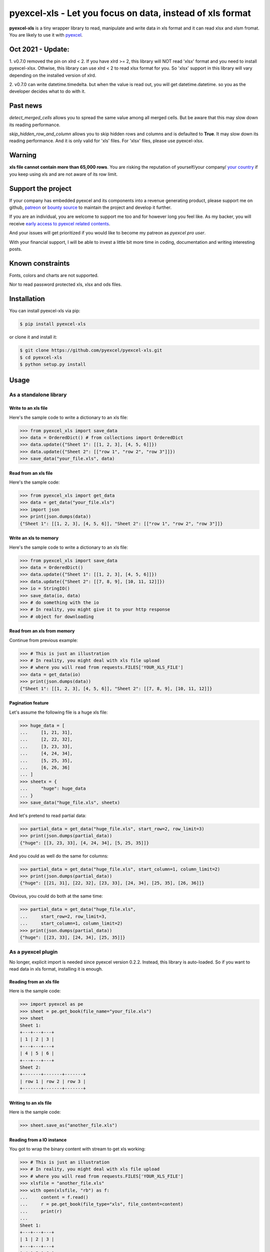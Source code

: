 ================================================================================
pyexcel-xls - Let you focus on data, instead of xls format
================================================================================

.. image:: https://raw.githubusercontent.com/pyexcel/pyexcel.github.io/master/images/patreon.png
   :target: https://www.patreon.com/chfw

.. image:: https://raw.githubusercontent.com/pyexcel/pyexcel-mobans/master/images/awesome-badge.svg
   :target: https://awesome-python.com/#specific-formats-processing

.. image:: https://github.com/pyexcel/pyexcel-xls/workflows/run_tests/badge.svg
   :target: http://github.com/pyexcel/pyexcel-xls/actions

.. image:: https://codecov.io/gh/pyexcel/pyexcel-xls/branch/master/graph/badge.svg
   :target: https://codecov.io/gh/pyexcel/pyexcel-xls

.. image:: https://badge.fury.io/py/pyexcel-xls.svg
   :target: https://pypi.org/project/pyexcel-xls

.. image:: https://anaconda.org/conda-forge/pyexcel-xls/badges/version.svg
   :target: https://anaconda.org/conda-forge/pyexcel-xls

.. image:: https://pepy.tech/badge/pyexcel-xls/month
   :target: https://pepy.tech/project/pyexcel-xls

.. image:: https://anaconda.org/conda-forge/pyexcel-xls/badges/downloads.svg
   :target: https://anaconda.org/conda-forge/pyexcel-xls

.. image:: https://img.shields.io/gitter/room/gitterHQ/gitter.svg
   :target: https://gitter.im/pyexcel/Lobby

.. image:: https://img.shields.io/static/v1?label=continuous%20templating&message=%E6%A8%A1%E7%89%88%E6%9B%B4%E6%96%B0&color=blue&style=flat-square
    :target: https://moban.readthedocs.io/en/latest/#at-scale-continous-templating-for-open-source-projects

.. image:: https://img.shields.io/static/v1?label=coding%20style&message=black&color=black&style=flat-square
    :target: https://github.com/psf/black

**pyexcel-xls** is a tiny wrapper library to read, manipulate and
write data in xls format and it can read xlsx and xlsm fromat.
You are likely to use it with `pyexcel <https://github.com/pyexcel/pyexcel>`_.

Oct 2021 - Update:
===================

1. v0.7.0 removed the pin on xlrd < 2. If you have xlrd >= 2, this
library will NOT read 'xlsx' format and you need to install pyexcel-xlsx. Othwise,
this library can use xlrd < 2 to read xlsx format for you. So 'xlsx' support
in this library will vary depending on the installed version of xlrd.

2. v0.7.0 can write datetime.timedelta. but when the value is read out,
you will get datetime.datetime. so you as the developer decides what to do with it.

Past news
===========

`detect_merged_cells` allows you to spread the same value among
all merged cells. But be aware that this may slow down its reading
performance.

`skip_hidden_row_and_column` allows you to skip hidden rows
and columns and is defaulted to **True**. It may slow down its reading
performance. And it is only valid for 'xls' files. For 'xlsx' files,
please use pyexcel-xlsx.

Warning
================================================================================

**xls file cannot contain more than 65,000 rows**. You are risking the reputation
of yourself/your company/
`your country <https://www.bbc.co.uk/news/technology-54423988>`_ if you keep
using xls and are not aware of its row limit.


Support the project
================================================================================

If your company has embedded pyexcel and its components into a revenue generating
product, please support me on github, `patreon <https://www.patreon.com/bePatron?u=5537627>`_
or `bounty source <https://salt.bountysource.com/teams/chfw-pyexcel>`_ to maintain
the project and develop it further.

If you are an individual, you are welcome to support me too and for however long
you feel like. As my backer, you will receive
`early access to pyexcel related contents <https://www.patreon.com/pyexcel/posts>`_.

And your issues will get prioritized if you would like to become my patreon as `pyexcel pro user`.

With your financial support, I will be able to invest
a little bit more time in coding, documentation and writing interesting posts.


Known constraints
==================

Fonts, colors and charts are not supported.

Nor to read password protected xls, xlsx and ods files.

Installation
================================================================================


You can install pyexcel-xls via pip:

.. code-block:: bash

    $ pip install pyexcel-xls


or clone it and install it:

.. code-block:: bash

    $ git clone https://github.com/pyexcel/pyexcel-xls.git
    $ cd pyexcel-xls
    $ python setup.py install

Usage
================================================================================

As a standalone library
--------------------------------------------------------------------------------

.. testcode::
   :hide:

    >>> import os
    >>> import sys
    >>> if sys.version_info[0] < 3:
    ...     from StringIO import StringIO
    ... else:
    ...     from io import BytesIO as StringIO
    >>> PY2 = sys.version_info[0] == 2
    >>> if PY2 and sys.version_info[1] < 7:
    ...      from ordereddict import OrderedDict
    ... else:
    ...     from collections import OrderedDict


Write to an xls file
********************************************************************************



Here's the sample code to write a dictionary to an xls file:

.. code-block:: python

    >>> from pyexcel_xls import save_data
    >>> data = OrderedDict() # from collections import OrderedDict
    >>> data.update({"Sheet 1": [[1, 2, 3], [4, 5, 6]]})
    >>> data.update({"Sheet 2": [["row 1", "row 2", "row 3"]]})
    >>> save_data("your_file.xls", data)


Read from an xls file
********************************************************************************

Here's the sample code:

.. code-block:: python

    >>> from pyexcel_xls import get_data
    >>> data = get_data("your_file.xls")
    >>> import json
    >>> print(json.dumps(data))
    {"Sheet 1": [[1, 2, 3], [4, 5, 6]], "Sheet 2": [["row 1", "row 2", "row 3"]]}


Write an xls to memory
********************************************************************************

Here's the sample code to write a dictionary to an xls file:

.. code-block:: python

    >>> from pyexcel_xls import save_data
    >>> data = OrderedDict()
    >>> data.update({"Sheet 1": [[1, 2, 3], [4, 5, 6]]})
    >>> data.update({"Sheet 2": [[7, 8, 9], [10, 11, 12]]})
    >>> io = StringIO()
    >>> save_data(io, data)
    >>> # do something with the io
    >>> # In reality, you might give it to your http response
    >>> # object for downloading




Read from an xls from memory
********************************************************************************

Continue from previous example:

.. code-block:: python

    >>> # This is just an illustration
    >>> # In reality, you might deal with xls file upload
    >>> # where you will read from requests.FILES['YOUR_XLS_FILE']
    >>> data = get_data(io)
    >>> print(json.dumps(data))
    {"Sheet 1": [[1, 2, 3], [4, 5, 6]], "Sheet 2": [[7, 8, 9], [10, 11, 12]]}


Pagination feature
********************************************************************************



Let's assume the following file is a huge xls file:

.. code-block:: python

   >>> huge_data = [
   ...     [1, 21, 31],
   ...     [2, 22, 32],
   ...     [3, 23, 33],
   ...     [4, 24, 34],
   ...     [5, 25, 35],
   ...     [6, 26, 36]
   ... ]
   >>> sheetx = {
   ...     "huge": huge_data
   ... }
   >>> save_data("huge_file.xls", sheetx)

And let's pretend to read partial data:

.. code-block:: python

   >>> partial_data = get_data("huge_file.xls", start_row=2, row_limit=3)
   >>> print(json.dumps(partial_data))
   {"huge": [[3, 23, 33], [4, 24, 34], [5, 25, 35]]}

And you could as well do the same for columns:

.. code-block:: python

   >>> partial_data = get_data("huge_file.xls", start_column=1, column_limit=2)
   >>> print(json.dumps(partial_data))
   {"huge": [[21, 31], [22, 32], [23, 33], [24, 34], [25, 35], [26, 36]]}

Obvious, you could do both at the same time:

.. code-block:: python

   >>> partial_data = get_data("huge_file.xls",
   ...     start_row=2, row_limit=3,
   ...     start_column=1, column_limit=2)
   >>> print(json.dumps(partial_data))
   {"huge": [[23, 33], [24, 34], [25, 35]]}

.. testcode::
   :hide:

   >>> os.unlink("huge_file.xls")


As a pyexcel plugin
--------------------------------------------------------------------------------

No longer, explicit import is needed since pyexcel version 0.2.2. Instead,
this library is auto-loaded. So if you want to read data in xls format,
installing it is enough.


Reading from an xls file
********************************************************************************

Here is the sample code:

.. code-block:: python

    >>> import pyexcel as pe
    >>> sheet = pe.get_book(file_name="your_file.xls")
    >>> sheet
    Sheet 1:
    +---+---+---+
    | 1 | 2 | 3 |
    +---+---+---+
    | 4 | 5 | 6 |
    +---+---+---+
    Sheet 2:
    +-------+-------+-------+
    | row 1 | row 2 | row 3 |
    +-------+-------+-------+


Writing to an xls file
********************************************************************************

Here is the sample code:

.. code-block:: python

    >>> sheet.save_as("another_file.xls")


Reading from a IO instance
********************************************************************************

You got to wrap the binary content with stream to get xls working:

.. code-block:: python

    >>> # This is just an illustration
    >>> # In reality, you might deal with xls file upload
    >>> # where you will read from requests.FILES['YOUR_XLS_FILE']
    >>> xlsfile = "another_file.xls"
    >>> with open(xlsfile, "rb") as f:
    ...     content = f.read()
    ...     r = pe.get_book(file_type="xls", file_content=content)
    ...     print(r)
    ...
    Sheet 1:
    +---+---+---+
    | 1 | 2 | 3 |
    +---+---+---+
    | 4 | 5 | 6 |
    +---+---+---+
    Sheet 2:
    +-------+-------+-------+
    | row 1 | row 2 | row 3 |
    +-------+-------+-------+


Writing to a StringIO instance
********************************************************************************

You need to pass a StringIO instance to Writer:

.. code-block:: python

    >>> data = [
    ...     [1, 2, 3],
    ...     [4, 5, 6]
    ... ]
    >>> io = StringIO()
    >>> sheet = pe.Sheet(data)
    >>> io = sheet.save_to_memory("xls", io)
    >>> # then do something with io
    >>> # In reality, you might give it to your http response
    >>> # object for downloading


License
================================================================================

New BSD License

Developer guide
==================

Development steps for code changes

#. git clone https://github.com/pyexcel/pyexcel-xls.git
#. cd pyexcel-xls

Upgrade your setup tools and pip. They are needed for development and testing only:

#. pip install --upgrade setuptools pip

Then install relevant development requirements:

#. pip install -r rnd_requirements.txt # if such a file exists
#. pip install -r requirements.txt
#. pip install -r tests/requirements.txt

Once you have finished your changes, please provide test case(s), relevant documentation
and update changelog.yml

.. note::

    As to rnd_requirements.txt, usually, it is created when a dependent
    library is not released. Once the dependecy is installed
    (will be released), the future
    version of the dependency in the requirements.txt will be valid.


How to test your contribution
------------------------------

Although `nose` and `doctest` are both used in code testing, it is adviable that unit tests are put in tests. `doctest` is incorporated only to make sure the code examples in documentation remain valid across different development releases.

On Linux/Unix systems, please launch your tests like this::

    $ make

On Windows, please issue this command::

    > test.bat


Before you commit
------------------------------

Please run::

    $ make format

so as to beautify your code otherwise your build may fail your unit test.


Known Issues
=============

* If a zero was typed in a DATE formatted field in xls, you will get "01/01/1900".
* If a zero was typed in a TIME formatted field in xls, you will get "00:00:00".

.. testcode::
   :hide:

   >>> import os
   >>> os.unlink("your_file.xls")
   >>> os.unlink("another_file.xls")
